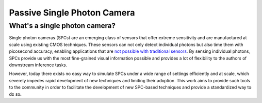 Passive Single Photon Camera
============================


What's a single photon camera?
------------------------------

Single photon cameras (SPCs) are an emerging class of sensors that offer extreme sensitivity and are manufactured at scale using existing CMOS techniques. These sensors can not only detect individual photons but also time them with picosecond accuracy, enabling applications that are `not possible with traditional sensors <https://wisionlab.com/project/burst-vision-single-photon/>`_. By sensing individual photons, SPCs provide us with the most fine-grained visual information possible and provides a lot of flexibility to the authors of downstream inference tasks.

However, today there exists no easy way to simulate SPCs under a wide range of settings efficiently and at scale, which severely impedes rapid development of new techniques and limiting their adoption. This work aims to provide such tools to the community in order to facilitate the development of new SPC-based techniques and provide a standardized way to do so.
